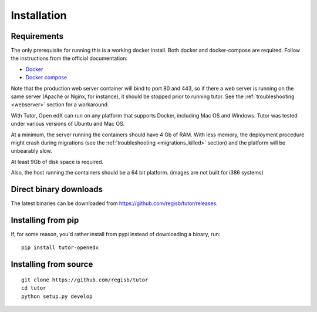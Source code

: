 .. _install:

Installation
============

Requirements
------------

The only prerequisite for running this is a working docker install. Both docker and docker-compose are required. Follow the instructions from the official documentation:

- `Docker <https://docs.docker.com/engine/installation/>`_
- `Docker compose <https://docs.docker.com/compose/install/>`_

Note that the production web server container will bind to port 80 and 443, so if there a web server is running on the same server (Apache or Nginx, for instance), it should be stopped prior to running tutor. See the :ref:`troubleshooting <webserver>` section for a workaround.

With Tutor, Open edX can run on any platform that supports Docker, including Mac OS and Windows. Tutor was tested under various versions of Ubuntu and Mac OS.

At a minimum, the server running the containers should have 4 Gb of RAM. With less memory, the deployment procedure might crash during migrations (see the :ref:`troubleshooting <migrations_killed>` section) and the platform will be unbearably slow.

At least 9Gb of disk space is required.

Also, the host running the containers should be a 64 bit platform. (images are not built for i386 systems)

Direct binary downloads
-----------------------

The latest binaries can be downloaded from https://github.com/regisb/tutor/releases.

Installing from pip
-------------------

If, for some reason, you'd rather install from pypi instead of downloading a binary, run::

    pip install tutor-openedx

Installing from source
----------------------

::

    git clone https://github.com/regisb/tutor
    cd tutor
    python setup.py develop
